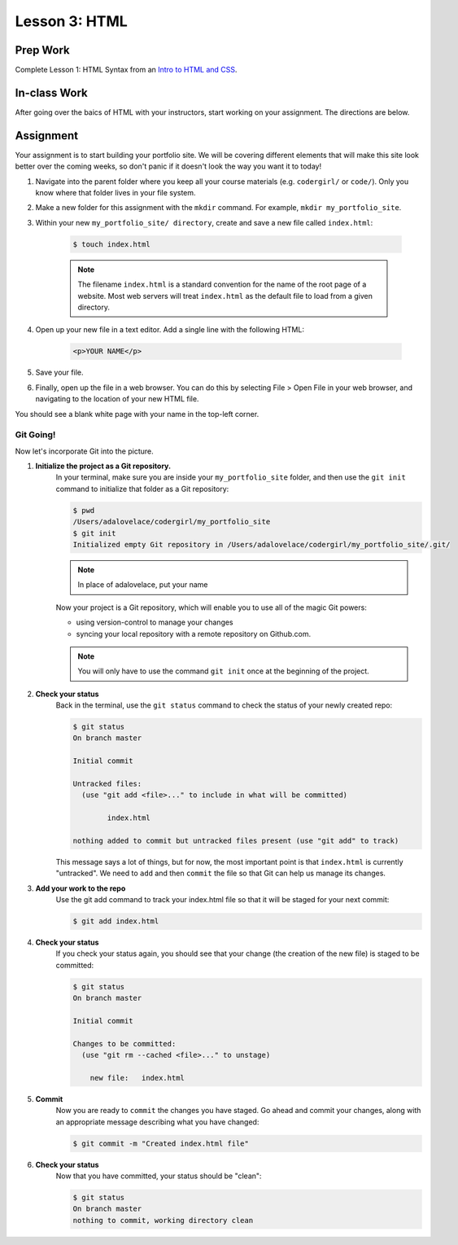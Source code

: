 ==============
Lesson 3: HTML
==============

Prep Work
---------

Complete Lesson 1: HTML Syntax from an `Intro to HTML and CSS <https://www.udacity.com/course/intro-to-html-and-css--ud001/>`_.

In-class Work
-------------

After going over the baics of HTML with your instructors, start working on your assignment. The directions are below. 

Assignment
----------

Your assignment is to start building your portfolio site. We will be covering different elements that will make this site look better over the coming weeks, so don't panic if it doesn't look the way you want it to today!

1. Navigate into the parent folder where you keep all your course materials (e.g. ``codergirl/`` or ``code/``). Only you know where that folder lives in your file system.

2. Make a new folder for this assignment with the  ``mkdir`` command. For example, ``mkdir my_portfolio_site``.

3. Within your new ``my_portfolio_site/ directory``, create and save a new file called ``index.html``:

    .. code-block:: bash

       $ touch index.html

    .. note::
           The filename ``index.html`` is a standard convention for the name of the root page of a website. Most web servers will treat ``index.html`` as the default file to load from a given directory.

4. Open up your new file in a text editor. Add a single line with the following HTML:

    .. code-block:: html

       <p>YOUR NAME</p>


5. Save your file.

6. Finally, open up the file in a web browser. You can do this by selecting File > Open File in your web browser, and navigating to the location of your new HTML file.

You should see a blank white page with your name in the top-left corner.

Git Going!
==========

Now let's incorporate Git into the picture.

1. **Initialize the project as a Git repository.** 
    In your terminal, make sure you are inside your ``my_portfolio_site`` folder, and then use the ``git init`` command to initialize that folder as a Git repository:

    .. code-block:: bash
    
       $ pwd
       /Users/adalovelace/codergirl/my_portfolio_site
       $ git init
       Initialized empty Git repository in /Users/adalovelace/codergirl/my_portfolio_site/.git/

    .. note::
           In place of adalovelace, put your name

    Now your project is a Git repository, which will enable you to use all of the magic Git powers:

    * using version-control to manage your changes
    * syncing your local repository with a remote repository on Github.com.

    .. note::
           You will only have to use the command ``git init`` once at the beginning of the project.
2. **Check your status**
    Back in the terminal, use the ``git status`` command to check the status of your newly created repo:

    .. code-block:: bash

       $ git status
       On branch master

       Initial commit

       Untracked files:
         (use "git add <file>..." to include in what will be committed)

               index.html

       nothing added to commit but untracked files present (use "git add" to track)

    This message says a lot of things, but for now, the most important point is that ``index.html`` is currently "untracked". We need to ``add`` and then ``commit`` the file so that Git can help us manage its changes.
3. **Add your work to the repo**
    Use the git add command to track your index.html file so that it will be staged for your next commit:

    .. code-block:: bash

       $ git add index.html

4. **Check your status**
    If you check your status again, you should see that your change (the creation of the new file) is staged to be committed:

    .. code-block:: bash

       $ git status
       On branch master

       Initial commit

       Changes to be committed:
         (use "git rm --cached <file>..." to unstage)

           new file:   index.html

5. **Commit**
    Now you are ready to ``commit`` the changes you have staged.
    Go ahead and commit your changes, along with an appropriate message describing what you have changed:

    .. code-block:: bash

       $ git commit -m "Created index.html file"

6. **Check your status**
    Now that you have committed, your status should be "clean":

    .. code-block:: bash

       $ git status
       On branch master
       nothing to commit, working directory clean




